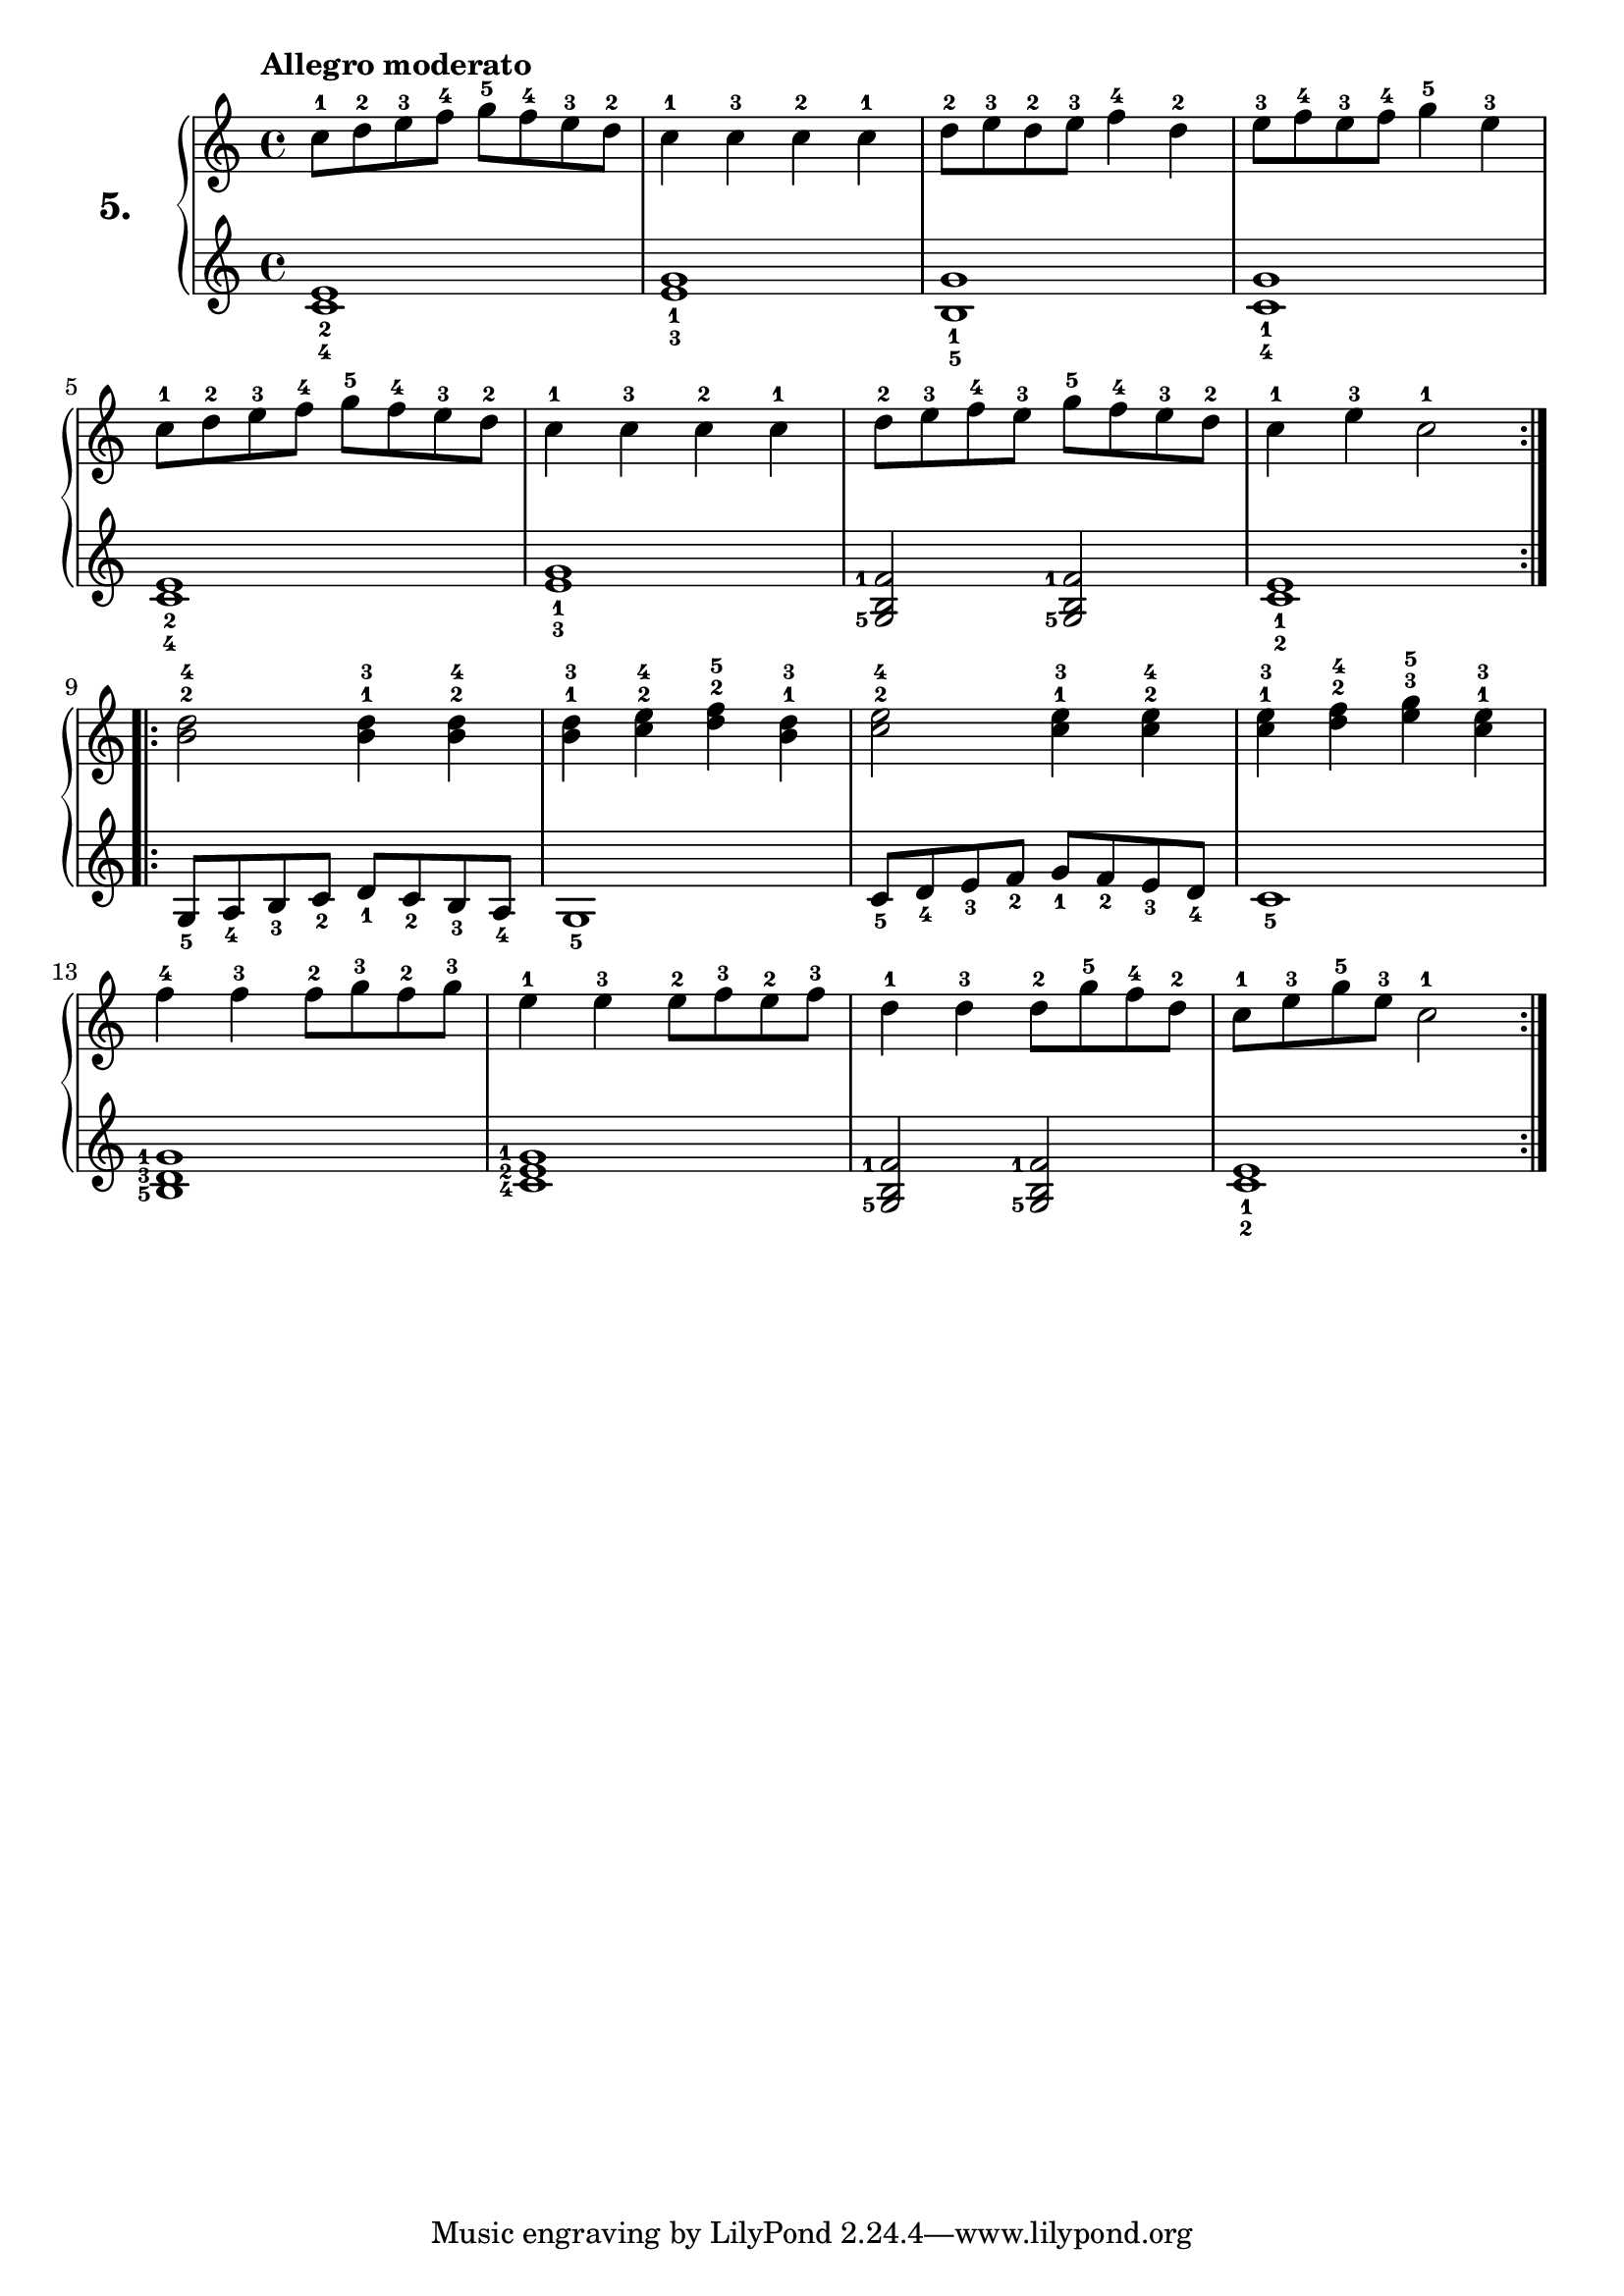% Etude #5.
exerciseNumber = "5."
rightHand = { \tempo "Allegro moderato"
  c''8^1 d''^2 e''^3 f''^4 g''^5 f''^4 e''^3 d''^2           | % 1
  c''4^1 c''^3 c''^2 c''^1                                   | % 2
  d''8^2 e''^3 d''^2 e''^3 f''4^4 d''^2                      | % 3
  e''8^3 f''^4 e''^3 f''^4 g''4^5 e''^3                      | % 4
  c''8^1 d''^2 e''^3 f''^4 g''^5 f''^4 e''^3 d''^2           | % 5
  c''4^1 c''^3 c''^2 c''^1                                   | % 6
  d''8^2 e''^3 f''^4 e''^3 g''^5 f''^4 e''^3 d''^2           | % 7
  c''4^1 e''^3 c''2^1                                          %8
  \bar ":..:"
  \break
  <b'^2 d''^4> <b'^1 d''^3>4 <b'^2 d''^4>                    | % 9
  <b'^1 d''^3> <c''^2 e''^4> <d''^2 f''^5> <b'^1 d''^3>      | % 10
  <c''^2 e''^4>2 <c''^1 e''^3>4 <c''^2 e''^4>                | % 11
  <c''^1 e''^3> <d''^2 f''^4> <e''^3 g''^5> <c''^1 e''^3>    | % 12
  f''4^4 f''^3 f''8^2 g''^3 f''^2 g''^3                      | % 13
  e''4^1 e''^3 e''8^2 f''^3 e''^2 f''^3                      | % 14
  d''4^1 d''^3 d''8^2 g''^5 f''^4 d''^2                      | % 15
  c''^1 e''^3 g''^5 e''^3  c''2^1 \bar ":|."                   % 16
}
leftHand = {
  <c'_4 e'_2>1                                               | % 1
  <e'_3 g'_1>                                                | % 2
  <b_5 g'_1>                                                 | % 3
  <c'_4 g'_1>                                                | % 4
  <c'_4 e'_2>                                                | % 5
  <e'_3 g'_1>                                                | % 6 
  \set fingeringOrientations = #'(left)
  <g-5 b f'-1>2 <g-5 b f'-1>                                 | % 7 
  <c'_2 e'_1>1                                                 % 8 
  \bar ":.|.:" 
  \break
  g8_5 a_4 b_3 c'_2 d'_1 c'_2 b_3 a_4                        | % 9
  g1_5                                                       | % 10
  c'8_5 d'_4 e'_3 f'_2 g'_1 f'_2 e'_3 d'_4                   | % 11
  c'1_5                                                      | % 12
  <b-5 d'-3 g'-1>                                            | % 13
  <c'-4 e'-2 g'-1>                                           | % 14
  <g-5 b f'-1>2 <g-5 b f'-1>                                 | % 15
  <c'_2 e'_1>1  \bar ":|."                                     % 16
}
\new PianoStaff <<
  \set PianoStaff.instrumentName = \markup \huge \bold \exerciseNumber
  \new Staff \rightHand
  \new Staff \leftHand
>>
